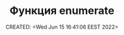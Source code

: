 # -*- mode: org; -*-
#+TITLE: Функция enumerate
#+DESCRIPTION:
#+KEYWORDS:
#+AUTHOR:
#+email:
#+INFOJS_OPT:
#+STARTUP:  content

#+DATE: CREATED: <Wed Jun 15 16:41:06 EEST 2022>
# Time-stamp: <Последнее обновление -- Wednesday June 15 16:41:25 EEST 2022>
